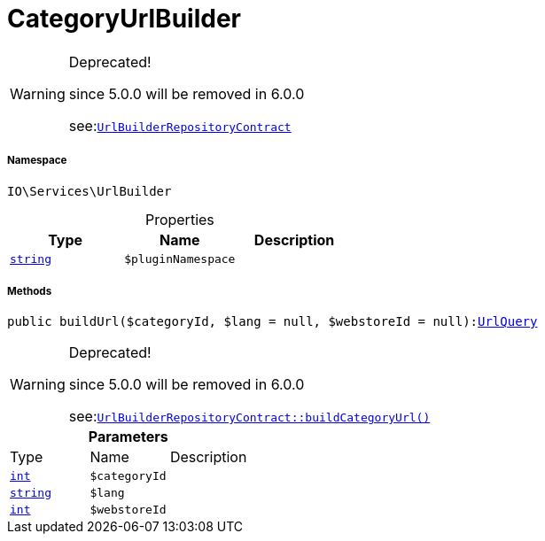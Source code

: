 :table-caption!:
:example-caption!:
:source-highlighter: prettify
:sectids!:
[[io__categoryurlbuilder]]
= CategoryUrlBuilder



[WARNING]
.Deprecated! 
====

since 5.0.0 will be removed in 6.0.0

see:xref:stable7@interface::Webshop.adoc#webshop_contracts_urlbuilderrepositorycontract[`UrlBuilderRepositoryContract`]
====


===== Namespace

`IO\Services\UrlBuilder`





.Properties
|===
|Type |Name |Description

|link:http://php.net/string[`string`^]
a|`$pluginNamespace`
|
|===


===== Methods

[source%nowrap, php, subs=+macros]
[#buildurl]
----

public buildUrl($categoryId, $lang = null, $webstoreId = null):xref:IO/Services/UrlBuilder/UrlQuery.adoc#[UrlQuery]

----

[WARNING]
.Deprecated! 
====

since 5.0.0 will be removed in 6.0.0

see:xref:stable7@interface::Webshop.adoc#webshop_contracts_urlbuilderrepositorycontract_buildcategoryurl[`UrlBuilderRepositoryContract::buildCategoryUrl()`]
====






.*Parameters*
|===
|Type |Name |Description
|link:http://php.net/int[`int`^]
a|`$categoryId`
|

|link:http://php.net/string[`string`^]
a|`$lang`
|

|link:http://php.net/int[`int`^]
a|`$webstoreId`
|
|===


